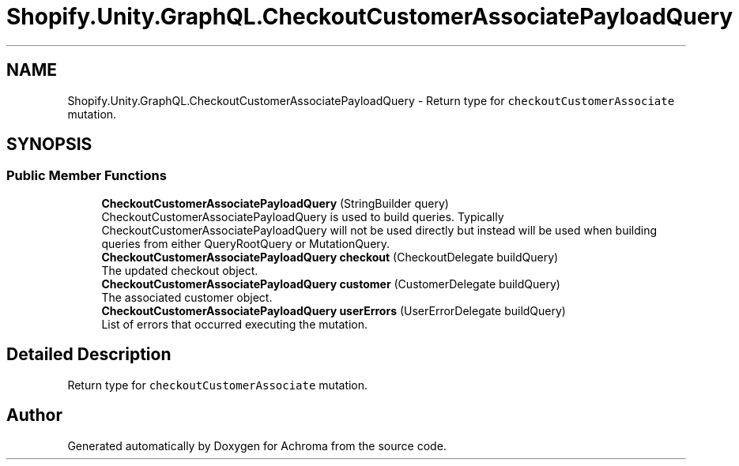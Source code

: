 .TH "Shopify.Unity.GraphQL.CheckoutCustomerAssociatePayloadQuery" 3 "Achroma" \" -*- nroff -*-
.ad l
.nh
.SH NAME
Shopify.Unity.GraphQL.CheckoutCustomerAssociatePayloadQuery \- Return type for \fCcheckoutCustomerAssociate\fP mutation\&.  

.SH SYNOPSIS
.br
.PP
.SS "Public Member Functions"

.in +1c
.ti -1c
.RI "\fBCheckoutCustomerAssociatePayloadQuery\fP (StringBuilder query)"
.br
.RI "CheckoutCustomerAssociatePayloadQuery is used to build queries\&. Typically CheckoutCustomerAssociatePayloadQuery will not be used directly but instead will be used when building queries from either QueryRootQuery or MutationQuery\&. "
.ti -1c
.RI "\fBCheckoutCustomerAssociatePayloadQuery\fP \fBcheckout\fP (CheckoutDelegate buildQuery)"
.br
.RI "The updated checkout object\&. "
.ti -1c
.RI "\fBCheckoutCustomerAssociatePayloadQuery\fP \fBcustomer\fP (CustomerDelegate buildQuery)"
.br
.RI "The associated customer object\&. "
.ti -1c
.RI "\fBCheckoutCustomerAssociatePayloadQuery\fP \fBuserErrors\fP (UserErrorDelegate buildQuery)"
.br
.RI "List of errors that occurred executing the mutation\&. "
.in -1c
.SH "Detailed Description"
.PP 
Return type for \fCcheckoutCustomerAssociate\fP mutation\&. 

.SH "Author"
.PP 
Generated automatically by Doxygen for Achroma from the source code\&.
